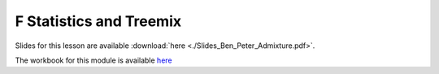 F Statistics and Treemix
========================

Slides for this lesson are available :download:`here <./Slides_Ben_Peter_Admixture.pdf>`.

The workbook for this module is available `here <https://nbviewer.jupyter.org/github/BenjaminPeter/cph_course/blob/master/F-stats%20tutorial%20worksheet.ipynb>`__

